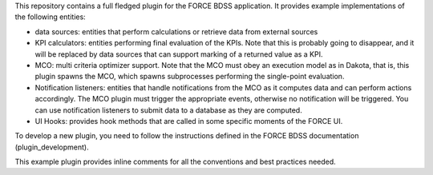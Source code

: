 This repository contains a full fledged plugin for the FORCE BDSS application.
It provides example implementations of the following entities:

- data sources: entities that perform calculations or
  retrieve data from external sources
- KPI calculators: entities performing final evaluation of
  the KPIs. Note that this is probably going to disappear,
  and it will be replaced by data sources that can support
  marking of a returned value as a KPI.
- MCO: multi criteria optimizer support. Note that the MCO
  must obey an execution model as in Dakota, that is,
  this plugin spawns the MCO, which spawns subprocesses
  performing the single-point evaluation.
- Notification listeners: entities that handle notifications
  from the MCO as it computes data and can perform actions
  accordingly. The MCO plugin must trigger the appropriate
  events, otherwise no notification will be triggered.
  You can use notification listeners to submit data to a
  database as they are computed.
- UI Hooks: provides hook methods that are called in some
  specific moments of the FORCE UI.

To develop a new plugin, you need to follow the instructions defined in
the FORCE BDSS documentation (plugin_development).

This example plugin provides inline comments for all the conventions and
best practices needed.
